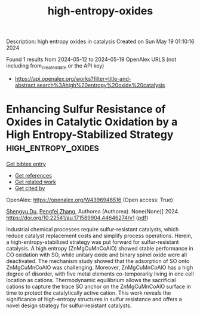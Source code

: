 #+TITLE: high-entropy-oxides
Description: high entropy oxides in catalysis
Created on Sun May 19 01:10:16 2024

Found 1 results from 2024-05-12 to 2024-05-19
OpenAlex URLS (not including from_created_date or the API key)
- [[https://api.openalex.org/works?filter=title-and-abstract.search%3Ahigh%20entropy%20oxide%20catalysis]]

* Enhancing Sulfur Resistance of Oxides in Catalytic Oxidation by a High Entropy-Stabilized Strategy  :high_entropy_oxides:
:PROPERTIES:
:UUID: https://openalex.org/W4396946516
:TOPICS: Electrocatalysis for Energy Conversion
:PUBLICATION_DATE: 2024-05-16
:END:    
    
[[elisp:(doi-add-bibtex-entry "https://doi.org/10.22541/au.171589904.44646274/v1")][Get bibtex entry]] 

- [[elisp:(progn (xref--push-markers (current-buffer) (point)) (oa--referenced-works "https://openalex.org/W4396946516"))][Get references]]
- [[elisp:(progn (xref--push-markers (current-buffer) (point)) (oa--related-works "https://openalex.org/W4396946516"))][Get related work]]
- [[elisp:(progn (xref--push-markers (current-buffer) (point)) (oa--cited-by-works "https://openalex.org/W4396946516"))][Get cited by]]

OpenAlex: https://openalex.org/W4396946516 (Open access: True)
    
[[https://openalex.org/A5029370723][Shengyu Du]], [[https://openalex.org/A5005363741][Pengfei Zhang]], Authorea (Authorea). None(None)] 2024. https://doi.org/10.22541/au.171589904.44646274/v1  ([[https://www.authorea.com/doi/pdf/10.22541/au.171589904.44646274/v1][pdf]])
     
Industrial chemical processes require sulfur-resistant catalysts, which reduce catalyst replacement costs and simplify process operations. Herein, a high-entropy-stabilized strategy was put forward for sulfur-resistant catalysis. A high entropy (ZnMgCuMnCoAlO) showed stable performance in CO oxidation with SO, while unitary oxide and binary spinel oxide were all deactivated. The mechanism study showed that the adsorption of SO onto ZnMgCuMnCoAlO was challenging. Moreover, ZnMgCuMnCoAlO has a high degree of disorder, with five metal elements co-temporarily living in one cell location as cations. Thermodynamic equilibrium allows the sacrificial cations to capture the trace SO anchor on the ZnMgCuMnCoAlO surface in time to protect the catalytically active cation. This work reveals the significance of high-entropy structures in sulfur resistance and offers a novel design strategy for sulfur-resistant catalysts.    

    
